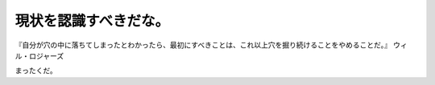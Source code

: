 ﻿現状を認識すべきだな。
######################



『自分が穴の中に落ちてしまったとわかったら、最初にすべきことは、これ以上穴を掘り続けることをやめることだ。』
ウィル・ロジャーズ

まったくだ。



.. author:: mkouhei
.. categories:: 仕事, 
.. tags::


